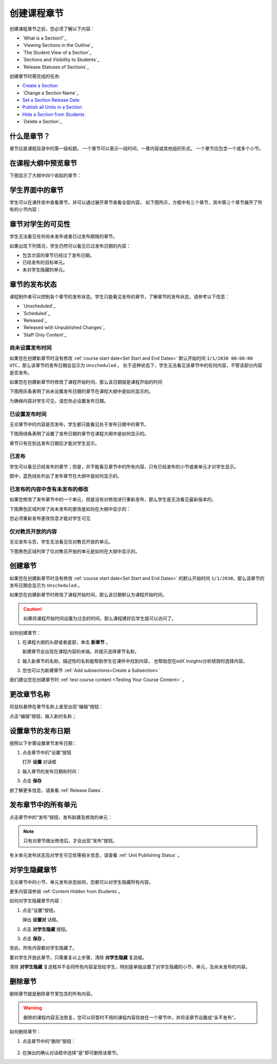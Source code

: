 .. _Developing Course Sections:

###################################
创建课程章节
###################################

创建课程章节之前，您必须了解以下内容：

* `What is a Section?`_
* `Viewing Sections in the Outline`_
* `The Student View of a Section`_
* `Sections and Visibility to Students`_
* `Release Statuses of Sections`_

  
创建章节时需完成的任务:

* `Create a Section`_
* `Change a Section Name`_
* `Set a Section Release Date`_
* `Publish all Units in a Section`_
* `Hide a Section from Students`_
* `Delete a Section`_


****************************
什么是章节？
****************************

章节应是课程目录中的第一级标题。
一个章节可以表示一段时间，一章内容或其他组织形式。
一个章节应包含一个或多个小节。

********************************
在课程大纲中预览章节
********************************

下图显示了大纲中四个收起的章节：

.. image:: ../../../shared/building_and_running_chapters/Images/sections-outline.png
 :alt: Four sections in the outline

******************************
学生界面中的章节
******************************

学生可以在课件库中查看章节，并可以通过展开章节查看全部内容。
如下图所示，方框中有三个章节，其中第三个章节展开了所有的小节内容：

.. image:: ../../../shared/building_and_running_chapters/Images/sections_student.png
 :alt: The students view of the course with two sections circled

************************************************
章节对学生的可见性
************************************************

学生无法看见任何尚未发布或者已过发布期限的章节。

如果出现下列情况，学生仍然可以看见已过发布日期的内容：

* 包含次容的章节已经过了发布日期。
* 已经发布的目标单元。
* 未对学生隐藏的单元。

************************************************
章节的发布状态
************************************************

课程制作者可以控制各个章节的发布状态。学生只能看见发布的章节，了解章节的发布状态，请参考以下信息：

* `Unscheduled`_
* `Scheduled`_
* `Released`_
* `Released with Unpublished Changes`_
* `Staff Only Content`_

========================
尚未设置发布时间
========================

如果您在创建新章节时没有修改 :ref:`course start date<Set Start and End Dates>`
默认开始时间 ``1/1/2030 00:00:00 UTC``，那么该章节的发布日期会显示为 ``Unscheduled`` 。
处于这种状态下，学生无法看见该章节中的任何内容，不管该部分内容是否发布。

如果您在创建新章节时修改了课程开始时间，那么该日期就是课程开始的时间

下图用灰条表明了尚未设置发布日期的章节在课程大纲中是如何显示的。

.. image:: ../../../shared/building_and_running_chapters/Images/section-unscheduled.png
 :alt: An unscheduled section

为确保内容对学生可见，请您务必设置发布日期。

==============
已设置发布时间
==============

无论章节中的内容是否发布，学生都只能看见处于发布日期中的章节。

下图用绿条表明了设置了发布日期的章节在课程大纲中是如何显示的。

.. image:: ../../../shared/building_and_running_chapters/Images/section-future.png
 :alt: An section scheduled to release in the future

章节只有在到达发布日期后才能对学生显示。

===========================
已发布
===========================

学生可以看见已经发布的章节；但是，并不能看见章节中的所有内容，只有已经发布的小节或者单元才对学生显示。

图中，蓝色线处列出了发布章节在大纲中是如何显示的。

.. image:: ../../../shared/building_and_running_chapters/Images/section-released.png
 :alt: An unscheduled section

==================================
已发布的内容中含有未发布的修改
==================================

如果您修改了发布章节中的一个单元，但是没有对修改进行重新发布，那么学生是无法看见最新版本的。

下图黄色区域列举了尚未发布的更改是如何在大纲中显示的：

.. image:: ../../../shared/building_and_running_chapters/Images/section-unpublished-changes.png
 :alt: A section with unpublished changes

您必须重新发布更改信息才能对学生可见

===========================
仅对教员开放的内容
===========================

无论发布与否，学生无法看见仅对教员开放的单元。

下图黑色区域列举了仅对教员开放的单元是如何在大纲中显示的。

.. image:: ../../../shared/building_and_running_chapters/Images/section-hidden-unit.png
 :alt: A section with a hidden unit 


.. _Create a Section:

****************************
创建章节
****************************

如果您在创建新章节时没有修改 :ref:`course start date<Set Start and End Dates>`
的默认开始时间 ``1/1/2030``，那么该章节的发布日期会显示为 ``Unscheduled`` 。

如果您在创建新章节时修改了课程开始时间，那么该日期默认为课程开始时间。

.. caution:: 
  如果将课程开始时间设置为过去的时间，那么课程建好后学生就可以访问了。

如何创建章节：

#. 在课程大纲的头部或者底部，单击 **新章节** 。 
   
   .. image:: ../../../shared/building_and_running_chapters/Images/outline-create-section.png
     :alt: The outline with the New Section buttons circled

   新建章节会出现在课程内容的末端，并提示选择章节名称。
   

#. 输入新章节的名称。描述性的名称能帮助学生在课件中找到内容，
   也帮助您在edX Insights分析绩效时选择内容。


#. 您也可以为新建章节 :ref:`Add subsections<Create a Subsection>` 
   
我们建议您在创建章节时 :ref:`test course content <Testing Your Course
Content>` 。

********************************
更改章节名称
********************************

将鼠标悬停在章节名称上直至出现“编辑”按钮：

.. image:: ../../../shared/building_and_running_chapters/Images/section-edit-icon.png
  :alt: The Edit Section Name icon

点击“编辑”按钮，输入新的名称；

.. _Set a Section Release Date:

********************************
设置章节的发布日期
********************************

按照以下步骤设置章节发布日期：

#. 点击章节中的“设置”按钮
   
   .. image:: ../../../shared/building_and_running_chapters/Images/section-settings-box.png
    :alt: The section settings icon circled

   打开 **设置** 对话框

#. 输入章节的发布日期和时间：
   
   .. image:: ../../../shared/building_and_running_chapters/Images/section-settings-release-date.png
    :alt: The section release date settings

#. 点击 **保存**

欲了解更多信息，请查看 :ref:`Release Dates`.

.. _Publish all Units in a Section:

********************************
发布章节中的所有单元
********************************

点击章节中的“发布”按钮，发布新建及修改的单元：

.. image:: ../../../shared/building_and_running_chapters/Images/outline-publish-icon-section.png
 :alt: Publishing icon for a section

.. note:: 
 只有对章节做出修改后，才会出现“发布”按钮。

有关单元发布状态及对学生可见性等相关信息，请查看 :ref:`Unit Publishing Status` 。


.. _Hide a Section from Students:

********************************
对学生隐藏章节
********************************

无论章节中的小节、单元发布状态如何，您都可以对学生隐藏所有内容。

更多内容请参阅 :ref:`Content Hidden from Students`。

如何对学生隐藏章节内容：

#. 点击“设置”按钮。
   
   .. image:: ../../../shared/building_and_running_chapters/Images/section-settings-box.png
    :alt: The section settings icon circled

   弹出 **设置对** 话框。

#. 点击 **对学生隐藏** 按钮。

   .. image:: ../../../shared/building_and_running_chapters/Images/section-settings-hide.png
    :alt: The section hide from students setting

#. 点击 **保存** 。

至此，所有内容都对学生隐藏了。

要对学生开放此章节，只需重复以上步骤，清除 **对学生隐藏** 复选框。

.. warning::
清除 **对学生隐藏** 复选框并不会将所有内容呈现给学生，特别是单独设置了对学生隐藏的小节、单元，及尚未发布的内容。

********************************
删除章节
********************************

删除章节就是删除章节里包含的所有内容。


.. warning::  
  删除的课程内容无法恢复。您可以将暂时不用的课程内容存放在一个章节中，并将该章节设置成“永不发布”。

如何删除章节：

#. 点击章节中的“删除”按钮：

  .. image:: ../../../shared/building_and_running_chapters/Images/section-delete.png
   :alt: The section with Delete icon circled

2. 在弹出的确认对话框中选择“是”即可删除该章节。
